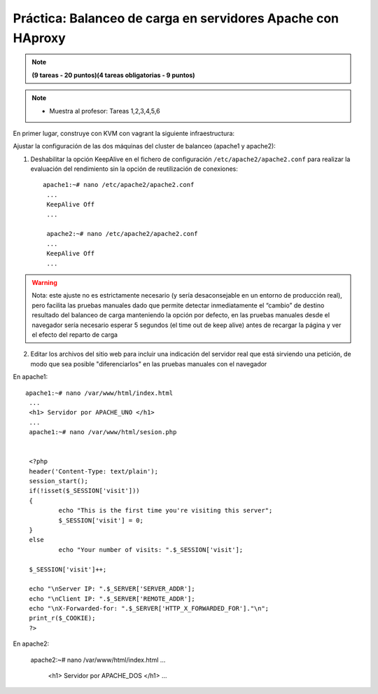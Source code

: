 Práctica: Balanceo de carga en servidores Apache con HAproxy
============================================================


.. note::

	**(9 tareas - 20 puntos)(4 tareas obligatorias - 9 puntos)**

.. note::

	* Muestra al profesor: Tareas 1,2,3,4,5,6 
    
En primer lugar, construye con KVM con vagrant la siguiente infraestructura:

.. img:: img/haproxy.jpg

Ajustar la configuración de las dos máquinas del cluster de balanceo (apache1 y apache2):

1. Deshabilitar la opción KeepAlive en el fichero de configuración ``/etc/apache2/apache2.conf`` para realizar la evaluación del rendimiento sin la opción de reutilización de conexiones::

    apache1:~# nano /etc/apache2/apache2.conf
     ...
     KeepAlive Off
     ...            

     apache2:~# nano /etc/apache2/apache2.conf
     ...
     KeepAlive Off
     ...

.. warning:: 

    Nota: este ajuste no es estrictamente necesario (y sería desaconsejable en un entorno de producción real), pero facilita las pruebas manuales dado que permite detectar inmediatamente el “cambio” de destino resultado del balanceo de carga manteniendo la opción por defecto, en las pruebas manuales desde el navegador sería necesario esperar 5 segundos (el time out de keep alive) antes de recargar la página y ver el efecto del reparto de carga

2. Editar los archivos del sitio web para incluir una indicación del servidor real que está sirviendo una petición, de modo que sea posible "diferenciarlos" en las pruebas manuales con el navegador

En apache1::

    apache1:~# nano /var/www/html/index.html
     ...
     <h1> Servidor por APACHE_UNO </h1>
     ...
     apache1:~# nano /var/www/html/sesion.php   
            

     <?php
     header('Content-Type: text/plain');
     session_start();
     if(!isset($_SESSION['visit']))
     {
             echo "This is the first time you're visiting this server";
             $_SESSION['visit'] = 0;
     }
     else
             echo "Your number of visits: ".$_SESSION['visit'];         

     $_SESSION['visit']++;          

     echo "\nServer IP: ".$_SERVER['SERVER_ADDR'];
     echo "\nClient IP: ".$_SERVER['REMOTE_ADDR'];
     echo "\nX-Forwarded-for: ".$_SERVER['HTTP_X_FORWARDED_FOR']."\n";
     print_r($_COOKIE);
     ?>

En apache2:

    apache2:~# nano /var/www/html/index.html
    ...
     <h1> Servidor por APACHE_DOS </h1>
     ...

        